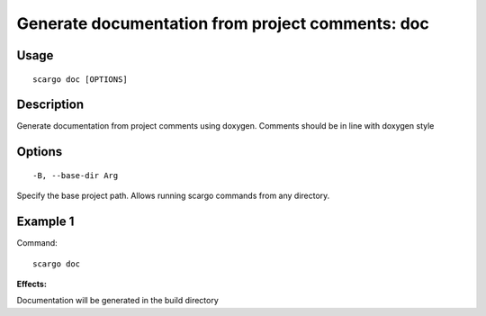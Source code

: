 .. _scargo_documentation:

Generate documentation from project comments: doc
--------------------------------------------------

Usage
^^^^^
::

    scargo doc [OPTIONS]

Description
^^^^^^^^^^^
Generate documentation from project comments using doxygen. Comments should be in line with doxygen style

Options
^^^^^^^

::

-B, --base-dir Arg

Specify the base project path. Allows running scargo commands from any directory.

Example 1
^^^^^^^^^
Command:
::

    scargo doc

**Effects:**

Documentation will be generated in the build directory


